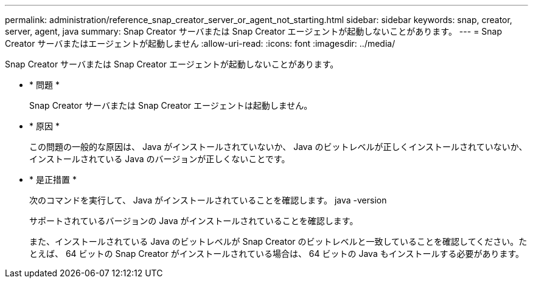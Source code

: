 ---
permalink: administration/reference_snap_creator_server_or_agent_not_starting.html 
sidebar: sidebar 
keywords: snap, creator, server, agent, java 
summary: Snap Creator サーバまたは Snap Creator エージェントが起動しないことがあります。 
---
= Snap Creator サーバまたはエージェントが起動しません
:allow-uri-read: 
:icons: font
:imagesdir: ../media/


[role="lead"]
Snap Creator サーバまたは Snap Creator エージェントが起動しないことがあります。

* * 問題 *
+
Snap Creator サーバまたは Snap Creator エージェントは起動しません。

* * 原因 *
+
この問題の一般的な原因は、 Java がインストールされていないか、 Java のビットレベルが正しくインストールされていないか、インストールされている Java のバージョンが正しくないことです。

* * 是正措置 *
+
次のコマンドを実行して、 Java がインストールされていることを確認します。 java -version

+
サポートされているバージョンの Java がインストールされていることを確認します。

+
また、インストールされている Java のビットレベルが Snap Creator のビットレベルと一致していることを確認してください。たとえば、 64 ビットの Snap Creator がインストールされている場合は、 64 ビットの Java もインストールする必要があります。


